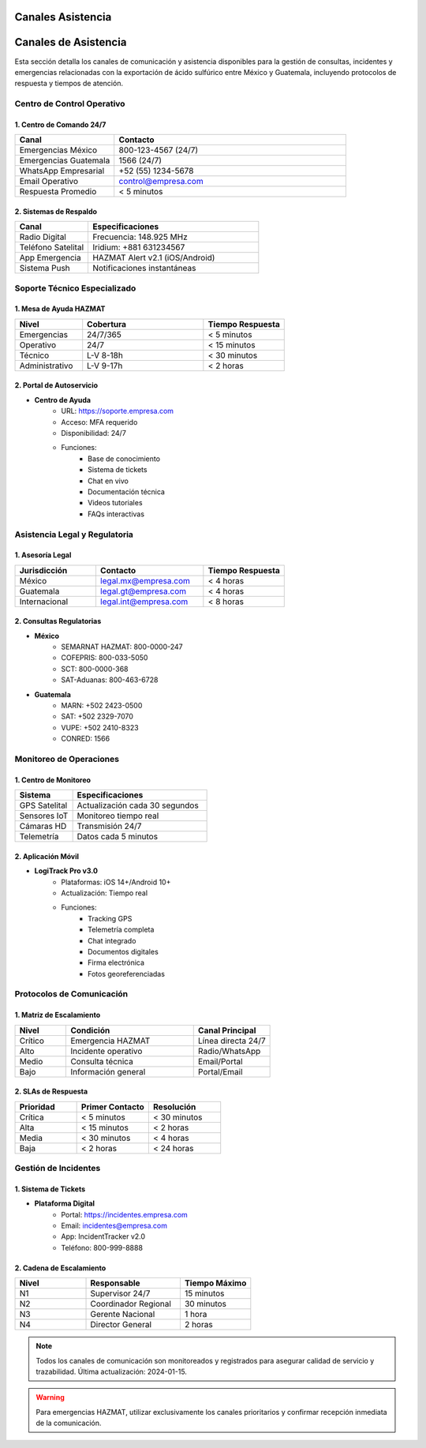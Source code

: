 .. _canales_asistencia:


Canales Asistencia
==================

.. meta::
   :description: Canales de asistencia y comunicación para la exportación de ácido sulfúrico
   :keywords: canales, asistencia, comunicación, soporte, ayuda, contacto, HAZMAT, emergencias, monitoreo

Canales de Asistencia
=====================

Esta sección detalla los canales de comunicación y asistencia disponibles para la gestión de consultas, incidentes y emergencias relacionadas con la exportación de ácido sulfúrico entre México y Guatemala, incluyendo protocolos de respuesta y tiempos de atención.

Centro de Control Operativo
---------------------------

1. Centro de Comando 24/7
~~~~~~~~~~~~~~~~~~~~~~~~~

.. list-table::
   :header-rows: 1
   :widths: 30 70

   * - Canal
     - Contacto
   * - Emergencias México
     - 800-123-4567 (24/7)
   * - Emergencias Guatemala
     - 1566 (24/7)
   * - WhatsApp Empresarial
     - +52 (55) 1234-5678
   * - Email Operativo
     - control@empresa.com
   * - Respuesta Promedio
     - < 5 minutos

2. Sistemas de Respaldo
~~~~~~~~~~~~~~~~~~~~~~~

.. list-table::
   :header-rows: 1
   :widths: 30 70

   * - Canal
     - Especificaciones
   * - Radio Digital
     - Frecuencia: 148.925 MHz
   * - Teléfono Satelital
     - Iridium: +881 631234567
   * - App Emergencia
     - HAZMAT Alert v2.1 (iOS/Android)
   * - Sistema Push
     - Notificaciones instantáneas

Soporte Técnico Especializado
-----------------------------

1. Mesa de Ayuda HAZMAT
~~~~~~~~~~~~~~~~~~~~~~~

.. list-table::
   :header-rows: 1
   :widths: 25 45 30

   * - Nivel
     - Cobertura
     - Tiempo Respuesta
   * - Emergencias
     - 24/7/365
     - < 5 minutos
   * - Operativo
     - 24/7
     - < 15 minutos
   * - Técnico
     - L-V 8-18h
     - < 30 minutos
   * - Administrativo
     - L-V 9-17h
     - < 2 horas

2. Portal de Autoservicio
~~~~~~~~~~~~~~~~~~~~~~~~~

- **Centro de Ayuda**
    * URL: https://soporte.empresa.com
    * Acceso: MFA requerido
    * Disponibilidad: 24/7
    * Funciones:
        - Base de conocimiento
        - Sistema de tickets
        - Chat en vivo
        - Documentación técnica
        - Videos tutoriales
        - FAQs interactivas

Asistencia Legal y Regulatoria
------------------------------

1. Asesoría Legal
~~~~~~~~~~~~~~~~~

.. list-table::
   :header-rows: 1
   :widths: 30 40 30

   * - Jurisdicción
     - Contacto
     - Tiempo Respuesta
   * - México
     - legal.mx@empresa.com
     - < 4 horas
   * - Guatemala
     - legal.gt@empresa.com
     - < 4 horas
   * - Internacional
     - legal.int@empresa.com
     - < 8 horas

2. Consultas Regulatorias
~~~~~~~~~~~~~~~~~~~~~~~~~

- **México**
    * SEMARNAT HAZMAT: 800-0000-247
    * COFEPRIS: 800-033-5050
    * SCT: 800-0000-368
    * SAT-Aduanas: 800-463-6728

- **Guatemala**
    * MARN: +502 2423-0500
    * SAT: +502 2329-7070
    * VUPE: +502 2410-8323
    * CONRED: 1566

Monitoreo de Operaciones
------------------------

1. Centro de Monitoreo
~~~~~~~~~~~~~~~~~~~~~~

.. list-table::
   :header-rows: 1
   :widths: 30 70

   * - Sistema
     - Especificaciones
   * - GPS Satelital
     - Actualización cada 30 segundos
   * - Sensores IoT
     - Monitoreo tiempo real
   * - Cámaras HD
     - Transmisión 24/7
   * - Telemetría
     - Datos cada 5 minutos

2. Aplicación Móvil
~~~~~~~~~~~~~~~~~~~

- **LogiTrack Pro v3.0**
    * Plataformas: iOS 14+/Android 10+
    * Actualización: Tiempo real
    * Funciones:
        - Tracking GPS
        - Telemetría completa
        - Chat integrado
        - Documentos digitales
        - Firma electrónica
        - Fotos georeferenciadas

Protocolos de Comunicación
--------------------------

1. Matriz de Escalamiento
~~~~~~~~~~~~~~~~~~~~~~~~~

.. list-table::
   :header-rows: 1
   :widths: 20 50 30

   * - Nivel
     - Condición
     - Canal Principal
   * - Crítico
     - Emergencia HAZMAT
     - Línea directa 24/7
   * - Alto
     - Incidente operativo
     - Radio/WhatsApp
   * - Medio
     - Consulta técnica
     - Email/Portal
   * - Bajo
     - Información general
     - Portal/Email

2. SLAs de Respuesta
~~~~~~~~~~~~~~~~~~~~

.. list-table::
   :header-rows: 1
   :widths: 30 35 35

   * - Prioridad
     - Primer Contacto
     - Resolución
   * - Crítica
     - < 5 minutos
     - < 30 minutos
   * - Alta
     - < 15 minutos
     - < 2 horas
   * - Media
     - < 30 minutos
     - < 4 horas
   * - Baja
     - < 2 horas
     - < 24 horas

Gestión de Incidentes
---------------------

1. Sistema de Tickets
~~~~~~~~~~~~~~~~~~~~~

- **Plataforma Digital**
    * Portal: https://incidentes.empresa.com
    * Email: incidentes@empresa.com
    * App: IncidentTracker v2.0
    * Teléfono: 800-999-8888

2. Cadena de Escalamiento
~~~~~~~~~~~~~~~~~~~~~~~~~

.. list-table::
   :header-rows: 1
   :widths: 30 40 30

   * - Nivel
     - Responsable
     - Tiempo Máximo
   * - N1
     - Supervisor 24/7
     - 15 minutos
   * - N2
     - Coordinador Regional
     - 30 minutos
   * - N3
     - Gerente Nacional
     - 1 hora
   * - N4
     - Director General
     - 2 horas

.. note::
   Todos los canales de comunicación son monitoreados y registrados para asegurar
   calidad de servicio y trazabilidad. Última actualización: 2024-01-15.

.. warning::
   Para emergencias HAZMAT, utilizar exclusivamente los canales prioritarios
   y confirmar recepción inmediata de la comunicación.